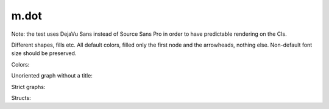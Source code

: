 m.dot
#####

Note: the test uses DejaVu Sans instead of Source Sans Pro in order to have
predictable rendering on the CIs.

Different shapes, fills etc. All default colors, filled only the first node
and the arrowheads, nothing else. Non-default font size should be preserved.

.. digraph:: Basics

    rankdir=LR

    a [style=filled shape=rect]
    b [peripheries=2 shape=circle]
    c [shape=ellipse]
    a -> b
    b -> c [label="0" fontsize=40]
    c -> c [label="1"]

.. digraph:: More shapes

    d [shape=plaintext label="outsider"]

Colors:

.. digraph:: Colors

    a [class="m-success"]
    b [style=filled shape=circle class="m-dim"]
    a -> b [class="m-warning" label="yes"]
    b -> b [class="m-primary" label="no"]

Unoriented graph without a title:

.. graph::
    :class: m-success

    a -- b
    a -- b

Strict graphs:

.. strict-digraph:: A to B

    a -> b
    a -> b

.. strict-graph:: A to B

    a -- b
    a -- b

Structs:

.. digraph:: Structs

    struct [label="{ a | b | { c | d | e }}" shape=record class="m-info"]

    another [label="a | { b | c } | d | e" shape=record]

.. graph-figure:: This is a title.

    .. digraph:: A to B
        :class: m-info

        a -> b

    This is a description.

.. graph-figure::

    .. digraph::

        a -> b

    The graph below should not be styled as a part of the figure:

    .. digraph:: A to B
        :class: m-danger

        a -> b
